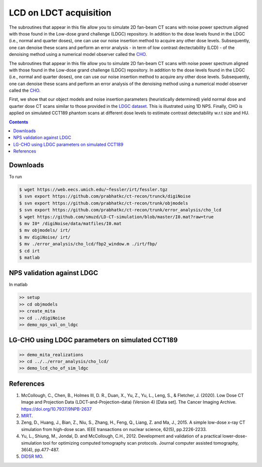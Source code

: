 

LCD on LDCT acquisition
======================

The subroutines that appear in this file allow you to simulate 2D fan-beam CT scans with noise power spectrum aligned with those found in the Low-dose grand challenge (LDGC) repository. In addition to the dose levels found in the LDGC (i.e., normal and quarter doses), one can use our noise insertion method to acquire any other dose levels. Subsequently, one can denoise these scans and perform an error analysis - in term of low contrast dectectability (LCD) - of the denoising method using a numerical model observer called the `CHO <https://github.com/DIDSR/VICTRE_MO>`_. 

The subroutines that appear in this file allow you to simulate 2D fan-beam CT scans with noise power spectrum aligned with those found in the Low-dose grand challenge (LDGC) repository. In addition to the dose levels found in the LDGC (i.e., normal and quarter doses), one can use our noise insertion method to acquire any other dose levels. Subsequently, one can denoise these scans and perform an error analysis of the denoising method using a numerical model observer called the `CHO <https://github.com/DIDSR/VICTRE_MO>`_. 



First, we show that our object models and noise insertion parameters (heuristically determined) yield normal dose and quarter dose CT scans similar to those provided in the `LDGC dataset <https://wiki.cancerimagingarchive.net/pages/viewpage.action?pageId=52758026>`_. This is illustrated using 1D NPS. Finally, CHO is applied on simulated CCT189 phantom scans at different dose levels to estimate contrast detectability w.r.t size and HU.

.. contents::

Downloads
---------
To run 

.. code-block:: bash

    $ wget https://web.eecs.umich.edu/~fessler/irt/fessler.tgz
    $ svn export https://github.com/prabhatkc/ct-recon/trunck/digiNoise
    $ svn export https://github.com/prabhatkc/ct-recon/trunk/objmodels
    $ svn export https://github.com/prabhatkc/ct-recon/trunk/error_analysis/cho_lcd
    $ wget https://github.com/smuzd/LD-CT-simulation/blob/master/I0.mat?raw=true
    $ mv I0* /digiNoise/data/matfiles/I0.mat
    $ mv objmodels/ irt/
    $ mv digiNoise/ irt/
    $ mv ./error_analysis/cho_lcd/fbp2_window.m ./irt/fbp/
    $ cd irt
    $ matlab

NPS validation against LDGC
---------------------------
In matlab

.. code-block:: matlab

    >> setup
    >> cd objmodels
    >> create_mita
    >> cd ../digiNoise
    >> demo_nps_val_on_ldgc


LG-CHO using LDGC parameters on simulated CCT189
------------------------------------------------

.. code-block:: matlab

    >> demo_mita_realizations
    >> cd ../../error_analysis/cho_lcd/
    >> demo_lcd_cho_of_sim_ldgc


References 
----------
1. McCollough, C., Chen, B., Holmes III, D. R., Duan, X., Yu, Z., Yu, L., Leng, S., & Fletcher, J. (2020). Low Dose CT Image and Projection Data (LDCT-and-Projection-data) (Version 4) [Data set]. The Cancer Imaging Archive. https://doi.org/10.7937/9NPB-2637

2. `MIRT <https://github.com/JeffFessler/mirt>`_.

3. Zeng, D., Huang, J., Bian, Z., Niu, S., Zhang, H., Feng, Q., Liang, Z. and Ma, J., 2015. A simple low-dose x-ray CT simulation from high-dose scan. IEEE transactions on nuclear science, 62(5), pp.2226-2233.

4. Yu, L., Shiung, M., Jondal, D. and McCollough, C.H., 2012. Development and validation of a practical lower-dose-simulation tool  for optimizing computed tomography scan protocols. Journal computer assisted tomography, 36(4), pp.477-487. 

5. `DIDSR MO <https://github.com/DIDSR/VICTRE_MO>`_.

